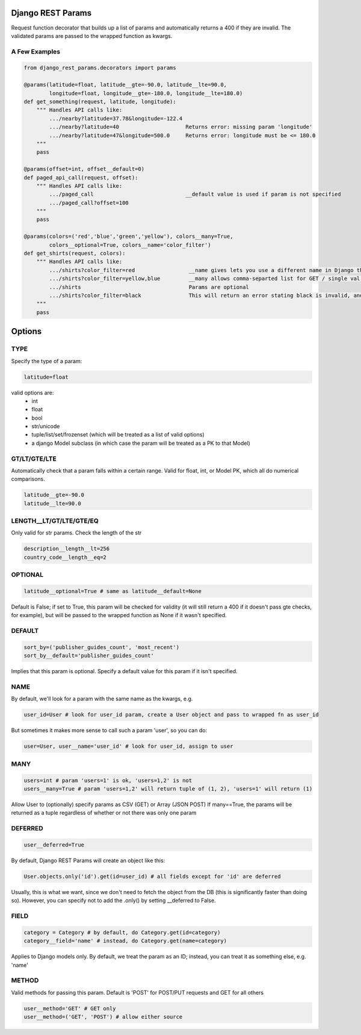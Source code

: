 Django REST Params
==================

Request function decorator that builds up a list of params and automatically returns a 400 if they are invalid.
The validated params are passed to the wrapped function as kwargs.

A Few Examples
--------------------

.. code:: python

   from django_rest_params.decorators import params
   
   @params(latitude=float, latitude__gte=-90.0, latitude__lte=90.0,
           longitude=float, longitude__gte=-180.0, longitude__lte=180.0)
   def get_something(request, latitude, longitude):
       """ Handles API calls like:
           .../nearby?latitude=37.78&longitude=-122.4
           .../nearby?latitude=40                     Returns error: missing param 'longitude'
           .../nearby?latitude=47&longitude=500.0     Returns error: longitude must be <= 180.0
       """
       pass
        
   @params(offset=int, offset__default=0)
   def paged_api_call(request, offset):
       """ Handles API calls like:
           .../paged_call                             __default value is used if param is not specified
           .../paged_call?offset=100
       """
       pass
        
   @params(colors=('red','blue','green','yellow'), colors__many=True, 
           colors__optional=True, colors__name='color_filter')
   def get_shirts(request, colors):
       """ Handles API calls like:
           .../shirts?color_filter=red                 __name gives lets you use a different name in Django than the actual API param
           .../shirts?color_filter=yellow,blue         __many allows comma-separted list for GET / single val or array for POST
           .../shirts                                  Params are optional
           .../shirts?color_filter=black               This will return an error stating black is invalid, and listing the valid options
       """
       pass

Options
=======

TYPE
----
Specify the type of a param:

.. code:: python

   latitude=float

valid options are:
  - int
  - float
  - bool
  - str/unicode
  - tuple/list/set/frozenset (which will be treated as a list of valid options)
  - a django Model subclass (in which case the param will be treated as a PK to that Model)
  
GT/LT/GTE/LTE
-------------
Automatically check that a param falls within a certain range. Valid for float, int, or Model PK, which all do numerical comparisons.

.. code:: python

   latitude__gte=-90.0
   latitude__lte=90.0
  
LENGTH__LT/GT/LTE/GTE/EQ
------------------------
Only valid for str params. Check the length of the str

.. code:: python

  description__length__lt=256
  country_code__length__eq=2
  
OPTIONAL
--------

.. code:: python

   latitude__optional=True # same as latitude__default=None
   
Default is False; if set to True, this param will be checked for validity (it will still return a 400 if it doesn't pass gte checks, for example),
but will be passed to the wrapped function as None if it wasn't specified.

DEFAULT
-------

.. code:: python

   sort_by=('publisher_guides_count', 'most_recent')
   sort_by__default='publisher_guides_count'
   
Implies that this param is optional.
Specify a default value for this param if it isn't specified.
 
NAME
----
By default, we'll look for a param with the same name as the kwargs, e.g.

.. code:: python

   user_id=User # look for user_id param, create a User object and pass to wrapped fn as user_id
   
But sometimes it makes more sense to call such a param 'user', so you can do:

.. code:: python

   user=User, user__name='user_id' # look for user_id, assign to user
  
MANY
----

.. code:: python

   users=int # param 'users=1' is ok, 'users=1,2' is not
   users__many=True # param 'users=1,2' will return tuple of (1, 2), 'users=1' will return (1)
   
Allow User to (optionally) specify params as CSV (GET) or Array (JSON POST)
If many==True, the params will be returned as a tuple regardless of whether or not there was only one param

DEFERRED
--------
.. code:: python

   user__deferred=True

By default, Django REST Params will create an object like this:

.. code:: python

   User.objects.only('id').get(id=user_id) # all fields except for 'id' are deferred

Usually, this is what we want, since we don't need to fetch the object from the DB (this is significantly faster than doing so).
However, you can specify not to add the .only() by setting __deferred to False.

FIELD
-----

.. code:: python

   category = Category # by default, do Category.get(id=category)
   category__field='name' # instead, do Category.get(name=category)
   
Applies to Django models only. By default, we treat the param as an ID; instead, you can treat it as something else, e.g. 'name'

METHOD
------
Valid methods for passing this param. Default is 'POST' for POST/PUT requests and GET for all others

.. code:: python

  user__method='GET' # GET only
  user__method=('GET', 'POST') # allow either source
